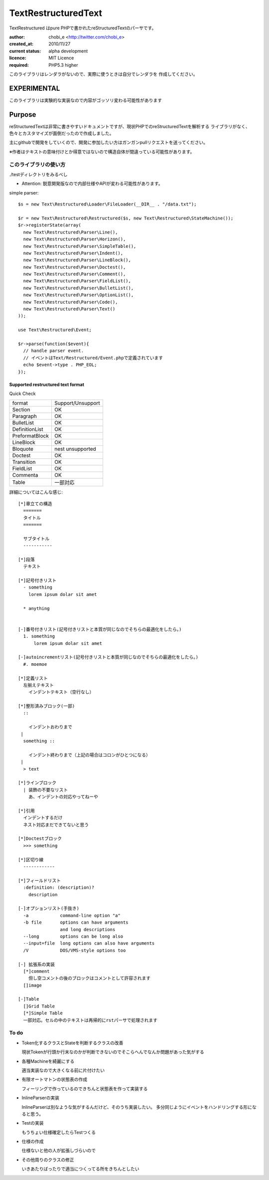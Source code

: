 Text\RestructuredText
=====================

Text\Restructured はpure PHPで書かれたreStructuredTextのパーサです。

:author: chobi_e <http://twitter.com/chobi_e>
:created_at: 2010/11/27
:current status: alpha development
:licence: MIT Licence
:required: PHP5.3 higher

このライブラリはレンダラがないので、実際に使うときは自分でレンダラを
作成してください。

EXPERIMENTAL
+++++++++++++++++++++++++

このライブラリは実験的な実装なので内容がゴッソリ変わる可能性があります


Purpose
+++++++++++++++++++++++++

reStructuredTextは非常に書きやすいドキュメントですが、現状PHPでのreStructuredTextを解析する
ライブラリがなく、色々とカスタマイズが面倒だったので作成しました。

主にgithubで開発をしていくので、開発に参加したい方はガンガンpullリクエストを送ってください。


※作者はテキストの意味付けとか得意ではないので構造自体が間違っている可能性があります。

このライブラリの使い方
---------------------

./testディレクトリをみるべし

* Attention:  鋭意開発版なので内部仕様やAPIが変わる可能性があります。

simple parser::

  $s = new Text\Restructured\Loader\FileLoader(__DIR__ . "/data.txt");

  $r = new Text\Restructured\Restructured($s, new Text\Restructured\StateMachine());
  $r->registerState(array(
    new Text\Restructured\Parser\Line(),
    new Text\Restructured\Parser\Horizon(),
    new Text\Restructured\Parser\SimpleTable(),
    new Text\Restructured\Parser\Indent(),
    new Text\Restructured\Parser\LineBlock(),
    new Text\Restructured\Parser\Doctest(),
    new Text\Restructured\Parser\Comment(),
    new Text\Restructured\Parser\FieldList(),
    new Text\Restructured\Parser\BulletList(),
    new Text\Restructured\Parser\OptionList(),
    new Text\Restructured\Parser\Code(),
    new Text\Restructured\Parser\Text()
  ));

  use Text\Restructured\Event;

  $r->parse(function($event){
    // handle parser event.
    // イベントはText/Restructured/Event.phpで定義されています
    echo $event->type . PHP_EOL;
  });

Supported restructured text format
~~~~~~~~~~~~~~~~~~~~~~~~~~~~~~~~~~~~

Quick Check

====================  ====================
format                Support/Unsupport
--------------------  --------------------
Section               OK
Paragraph             OK
BulletList            OK
DefinitionList        OK
PreformatBlock        OK
LineBlock             OK
Bloquote              nest unsupported 
Doctest               OK
Transition            OK
FieldList             OK
Commenta              OK
Table                 一部対応
====================  ====================


詳細についてはこんな感じ::


  [*]章立ての構造
    =======
    タイトル
    =======
    
    サブタイトル
    -----------
    
  [*]段落
    テキスト

  [*]記号付きリスト
    - something
      lorem ipsum dolar sit amet

    * anything

  
  [-]番号付きリスト(記号付きリストと本質が同じなのでそちらの最適化をしたら。)
    1. something
        lorem ipsum dolar sit amet

  [-]autoincrementリスト(記号付きリストと本質が同じなのでそちらの最適化をしたら。)
    #. moemoe
    
  [*]定義リスト
    左揃えテキスト
      インデントテキスト（空行なし）

  [*]整形済みブロック(一部)
    ::
    
      インデントおわりまで
   |
    something ::
    
      インデント終わりまで（上記の場合はコロンがひとつになる）
   |
    > text

  [*]ラインブロック
    | 装飾の不要なリスト
      あ、インデントの対応やってねーや

  [*]引用
    インデントするだけ
    ネスト対応まだできてないと思う

  [*]Doctestブロック
    >>> something
  
  [*]区切り線
    ------------

  [*]フィールドリスト
    :definition: (description)?
      description

  [-]オプションリスト(手抜き)
    -a            command-line option "a"
    -b file       options can have arguments
                  and long descriptions
    --long        options can be long also
    --input=file  long options can also have arguments
    /V            DOS/VMS-style options too

  [-] 拡張系の実装
    [*]comment
      但し空コメントの後のブロックはコメントとして許容されます
    []image

  [-]Table
    []Grid Table
    [*]Simple Table
    一部対応。セルの中のテキストは再帰的にrstパーサで処理されます

To do
----------------------

- Token化するクラスとStateを判断するクラスの改善

  現状Tokenが行頭か行末なのかが判断できないのでそこらへんでなんか問題があった気がする

- 各種Machineを綺麗にする

  適当実装なので大きくなる前に片付けたい

- 有限オートマトンの状態表の作成

  フィーリングで作っているのできちんと状態表を作って実装する

- InlineParserの実装

  InlineParserは別なような気がするんだけど、そのうち実装したい。
  多分同じようにイベントをハンドリングする形になると思う。

- Testの実装

  もうちょい仕様確定したらTestつくる

- 仕様の作成

  仕様ないと他の人が拡張しづらいので

- その他周りのクラスの修正

  いきあたりばったりで適当につくってる所をきちんとしたい